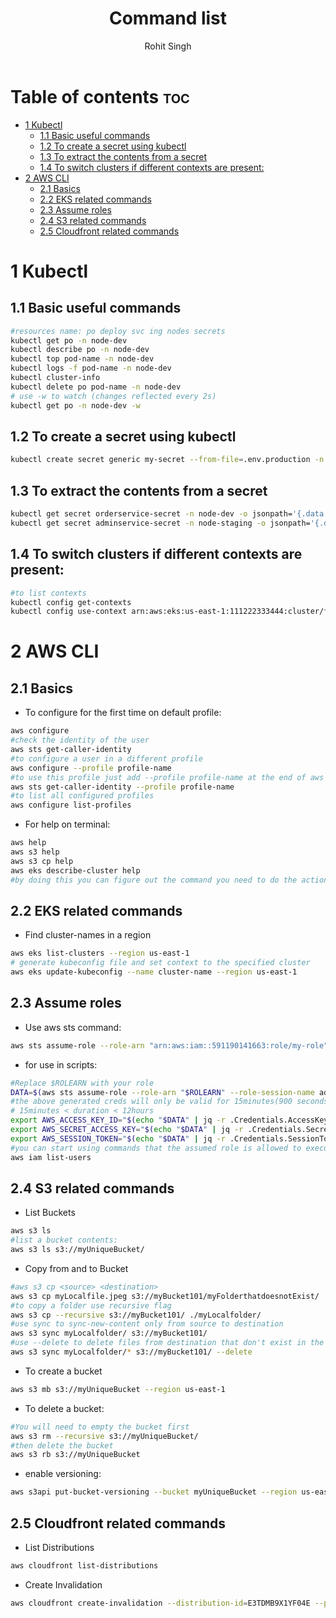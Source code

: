 #+title: Command list
#+author:    Rohit Singh

* Table of contents :toc:
- [[#1-kubectl][1 Kubectl]]
  - [[#11-basic-useful-commands][1.1 Basic useful commands]]
  - [[#12-to-create-a-secret-using-kubectl][1.2 To create a secret using kubectl]]
  - [[#13-to-extract-the-contents-from-a-secret][1.3 To extract the contents from a secret]]
  - [[#14-to-switch-clusters-if-different-contexts-are-present][1.4 To switch clusters if different contexts are present:]]
- [[#2-aws-cli][2 AWS CLI]]
  - [[#21-basics][2.1 Basics]]
  - [[#22-eks-related-commands][2.2 EKS related commands]]
  - [[#23-assume-roles][2.3 Assume roles]]
  - [[#24-s3-related-commands][2.4 S3 related commands]]
  - [[#25-cloudfront-related-commands][2.5 Cloudfront related commands]]

* 1 Kubectl
** 1.1 Basic useful commands
#+begin_src bash
#resources name: po deploy svc ing nodes secrets
kubectl get po -n node-dev
kubectl describe po -n node-dev
kubectl top pod-name -n node-dev
kubectl logs -f pod-name -n node-dev
kubectl cluster-info
kubectl delete po pod-name -n node-dev
# use -w to watch (changes reflected every 2s)
kubectl get po -n node-dev -w
#+end_src

** 1.2 To create a secret using kubectl
#+begin_src bash
kubectl create secret generic my-secret --from-file=.env.production -n node-dev
#+end_src

** 1.3 To extract the contents from a secret
#+begin_src bash
kubectl get secret orderservice-secret -n node-dev -o jsonpath='{.data.\.env\.development}' | base64 -d
kubectl get secret adminservice-secret -n node-staging -o jsonpath='{.data.\.env\.staging}' | base64 -d
#+end_src

** 1.4 To switch clusters if different contexts are present:
#+begin_src bash
#to list contexts
kubectl config get-contexts
kubectl config use-context arn:aws:eks:us-east-1:111222333444:cluster/first-eks-cluster
#+end_src


* 2 AWS CLI
** 2.1 Basics
+ To configure for the first time on default profile:
#+begin_src bash
aws configure
#check the identity of the user
aws sts get-caller-identity
#to configure a user in a different profile
aws configure --profile profile-name
#to use this profile just add --profile profile-name at the end of aws cli commands
aws sts get-caller-identity --profile profile-name
#to list all configured profiles
aws configure list-profiles
#+end_src
+ For help on terminal:
#+begin_src bash
aws help
aws s3 help
aws s3 cp help
aws eks describe-cluster help
#by doing this you can figure out the command you need to do the action you want instead of just googling
#+end_src

** 2.2 EKS related commands
+ Find cluster-names in a region
#+begin_src bash
aws eks list-clusters --region us-east-1
# generate kubeconfig file and set context to the specified cluster
aws eks update-kubeconfig --name cluster-name --region us-east-1
#+end_src

** 2.3 Assume roles
+ Use aws sts command:
#+begin_src bash
aws sts assume-role --role-arn "arn:aws:iam::591190141663:role/my-role" --role-session-name mysession
#+end_src

+ for use in scripts:
#+begin_src bash
#Replace $ROLEARN with your role
DATA=$(aws sts assume-role --role-arn "$ROLEARN" --role-session-name admin --duration 900)
#the above generated creds will only be valid for 15minutes(900 seconds)
# 15minutes < duration < 12hours
export AWS_ACCESS_KEY_ID="$(echo "$DATA" | jq -r .Credentials.AccessKeyId)"
export AWS_SECRET_ACCESS_KEY="$(echo "$DATA" | jq -r .Credentials.SecretAccessKey)"
export AWS_SESSION_TOKEN="$(echo "$DATA" | jq -r .Credentials.SessionToken)"
#you can start using commands that the assumed role is allowed to execute, e.g,
aws iam list-users
#+end_src

** 2.4 S3 related commands
+ List Buckets
#+begin_src bash
aws s3 ls
#list a bucket contents:
aws s3 ls s3://myUniqueBucket/
#+end_src

+ Copy from and to Bucket
#+begin_src bash
#aws s3 cp <source> <destination>
aws s3 cp myLocalfile.jpeg s3://myBucket101/myFolderthatdoesnotExist/
#to copy a folder use recursive flag
aws s3 cp --recursive s3://myBucket101/ ./myLocalfolder/
#use sync to sync-new-content only from source to destination
aws s3 sync myLocalfolder/ s3://myBucket101/
#use --delete to delete files from destination that don't exist in the source
aws s3 sync myLocalfolder/* s3://myBucket101/ --delete
#+end_src

+ To create a bucket
#+begin_src bash
aws s3 mb s3://myUniqueBucket --region us-east-1
#+end_src

+ To delete a bucket:
#+begin_src bash
#You will need to empty the bucket first
aws s3 rm --recursive s3://myUniqueBucket/
#then delete the bucket
aws s3 rb s3://myUniqueBucket
#+end_src

+ enable versioning:
#+begin_src bash
aws s3api put-bucket-versioning --bucket myUniqueBucket --region us-east-1
#+end_src
** 2.5 Cloudfront related commands
+ List Distributions
#+begin_src bash
aws cloudfront list-distributions
#+end_src
+ Create Invalidation
#+begin_src bash
aws cloudfront create-invalidation --distribution-id=E3TDMB9X1YF04E --paths '/*'
#+end_src
